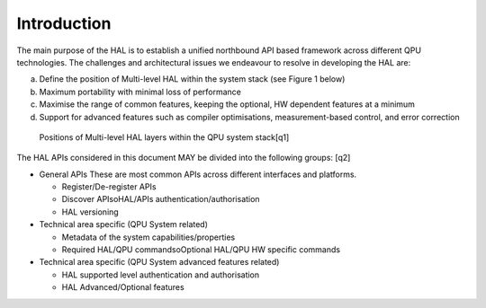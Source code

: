 .. title:: general

Introduction
------------

The main purpose of the HAL is to establish a unified northbound API based 
framework across different QPU technologies.
The challenges and architectural issues we endeavour to resolve in developing 
the HAL are:

a. Define the position of Multi-level HAL within the system stack (see Figure 1 below)

b. Maximum portability with minimal loss of performance

c. Maximise the range of common features, keeping the optional, HW dependent features at a minimum

d. Support for advanced features such as compiler optimisations, measurement-based control, and error correction


.. figure:: ./images/image1.png

  Positions of Multi-level HAL layers within the QPU system stack[q1]


The HAL APIs considered in this document MAY be divided into the following groups: [q2] 

- General APIs
  These are most common APIs across different interfaces and platforms.

  - Register/De-register APIs
  
  - Discover APIsoHAL/APIs authentication/authorisation
  - HAL versioning

- Technical area specific (QPU System related)

  - Metadata of the system capabilities/properties

  - Required HAL/QPU commandsoOptional HAL/QPU HW specific commands

- Technical area specific (QPU System advanced features related)

  - HAL supported level authentication and authorisation

  - HAL Advanced/Optional features
